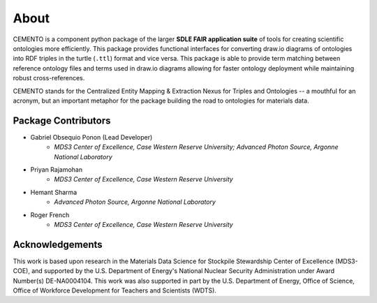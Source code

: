 *****
About
*****

CEMENTO is a component python package of the larger **SDLE FAIR application suite** of tools for creating scientific ontologies more efficiently. This package provides functional interfaces for converting draw.io diagrams of ontologies into RDF triples in the turtle (``.ttl``) format and vice versa. This package is able to provide term matching between reference ontology files and terms used in draw.io diagrams allowing for faster ontology deployment while maintaining robust cross-references.

CEMENTO stands for the Centralized Entity Mapping & Extraction Nexus for Triples and Ontologies -- a mouthful for an acronym, but an important metaphor for the package building the road to ontologies for materials data.

Package Contributors
====================

- Gabriel Obsequio Ponon (Lead Developer)
    - *MDS3 Center of Excellence, Case Western Reserve University; Advanced Photon Source, Argonne National Laboratory*
- Priyan Rajamohan
    - *MDS3 Center of Excellence, Case Western Reserve University*
- Hemant Sharma
    - *Advanced Photon Source, Argonne National Laboratory*
- Roger French
    - *MDS3 Center of Excellence, Case Western Reserve University*

Acknowledgements
================

This work is based upon research in the Materials Data Science for Stockpile Stewardship Center of Excellence (MDS3-COE), and supported by the U.S. Department of Energy's National Nuclear Security Administration under Award Number(s) DE-NA0004104. This work was also supported in part by the U.S. Department of Energy, Office of Science, Office of Workforce Development for Teachers and Scientists (WDTS).
